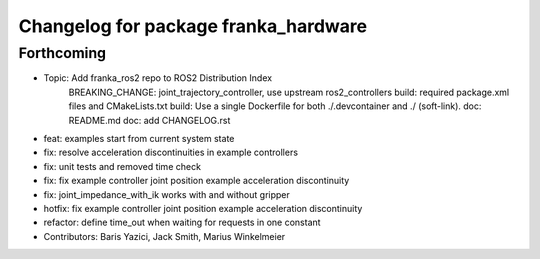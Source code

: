 ^^^^^^^^^^^^^^^^^^^^^^^^^^^^^^^^^^^^^
Changelog for package franka_hardware
^^^^^^^^^^^^^^^^^^^^^^^^^^^^^^^^^^^^^

Forthcoming
-----------
* Topic: Add franka_ros2 repo to ROS2 Distribution Index
    BREAKING_CHANGE: joint_trajectory_controller, use upstream ros2_controllers
    build: required package.xml files and CMakeLists.txt
    build: Use a single Dockerfile for both ./.devcontainer and ./ (soft-link).
    doc: README.md
    doc: add CHANGELOG.rst
* feat: examples start from current system state
* fix: resolve acceleration discontinuities in example controllers
* fix: unit tests and removed time check
* fix: fix example controller joint position example acceleration discontinuity
* fix: joint_impedance_with_ik works with and without gripper
* hotfix: fix example controller joint position example acceleration discontinuity
* refactor: define time_out when waiting for requests in one constant
* Contributors: Baris Yazici, Jack Smith, Marius Winkelmeier